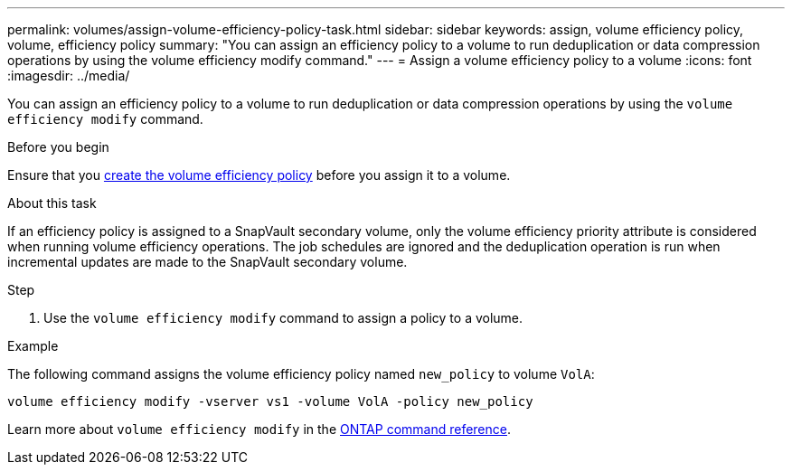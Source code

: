 ---
permalink: volumes/assign-volume-efficiency-policy-task.html
sidebar: sidebar
keywords: assign, volume efficiency policy, volume, efficiency policy
summary: "You can assign an efficiency policy to a volume to run deduplication or data compression operations by using the volume efficiency modify command."
---
= Assign a volume efficiency policy to a volume
:icons: font
:imagesdir: ../media/

[.lead]
You can assign an efficiency policy to a volume to run deduplication or data compression operations by using the `volume efficiency modify` command.

.Before you begin
Ensure that you link:create-efficiency-policy-task.html[create the volume efficiency policy] before you assign it to a volume.

.About this task

If an efficiency policy is assigned to a SnapVault secondary volume, only the volume efficiency priority attribute is considered when running volume efficiency operations. The job schedules are ignored and the deduplication operation is run when incremental updates are made to the SnapVault secondary volume.

.Step

. Use the `volume efficiency modify` command to assign a policy to a volume.

.Example

The following command assigns the volume efficiency policy named `new_policy` to volume `VolA`:

`volume efficiency modify -vserver vs1 -volume VolA -policy new_policy`

Learn more about `volume efficiency modify` in the link:https://docs.netapp.com/us-en/ontap-cli/volume-efficiency-modify.html[ONTAP command reference^].

// 2025 Mar 19, ONTAPDOC-2758
// ONTAPDOC-2119/GH-1818
